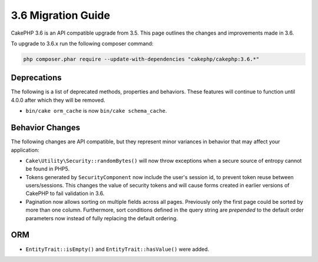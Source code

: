 3.6 Migration Guide
###################

CakePHP 3.6 is an API compatible upgrade from 3.5. This page outlines the
changes and improvements made in 3.6.

To upgrade to 3.6.x run the following composer command:

.. code-block:: bash

    php composer.phar require --update-with-dependencies "cakephp/cakephp:3.6.*"

Deprecations
============

The following is a list of deprecated methods, properties and behaviors. These
features will continue to function until 4.0.0 after which they will be removed.

* ``bin/cake orm_cache`` is now ``bin/cake schema_cache``.


Behavior Changes
================

The following changes are API compatible, but they represent minor variances in
behavior that may affect your application:

* ``Cake\Utility\Security::randomBytes()`` will now throw exceptions when
  a secure source of entropy cannot be found in PHP5.
* Tokens generated by ``SecurityComponent`` now include the user's session id,
  to prevent token reuse between users/sessions. This changes the value of
  security tokens and will cause forms created in earlier versions of CakePHP to
  fail validation in 3.6.
* Pagination now allows sorting on multiple fields across all pages. Previously
  only the first page could be sorted by more than one column. Furthermore, sort
  conditions defined in the query string are *prepended* to the default order
  parameters now instead of fully replacing the default ordering.

ORM
========

* ``EntityTrait::isEmpty()`` and ``EntityTrait::hasValue()`` were added.
